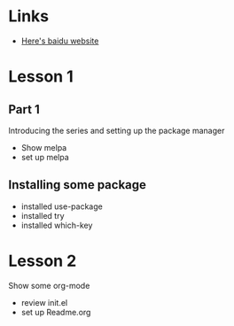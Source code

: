 #+STARTUP: showall hidestars

* Links
  - [[https://www.baidu.com][Here's baidu website]]
* Lesson 1
** Part 1
  Introducing the series and setting up the package manager
  - Show melpa
  - set up melpa
** Installing some package
  - installed use-package
  - installed try
  - installed which-key
* Lesson 2
  Show some org-mode
  - review init.el
  - set up Readme.org
